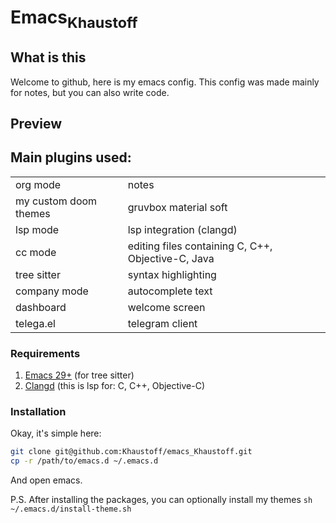 * Emacs_Khaustoff

** What is this
Welcome to github, here is my emacs config. This config was made mainly for notes, but you can also write code.

** Preview 
[[./Preview.jpg]]

[[./Code.jpg]]
[[./Telega.jpg]]
** Main plugins used: 
|-----------------------+----------------------------------------------------|
| org mode              | notes                                              |
| my custom doom themes | gruvbox material soft                              |
| lsp mode              | lsp integration (clangd)                           |
| cc mode               | editing files containing C, C++, Objective-C, Java |
| tree sitter           | syntax highlighting                                |
| company mode          | autocomplete text                                  |
| dashboard             | welcome screen                                     |
| telega.el             | telegram client                                    |
|-----------------------+----------------------------------------------------|

*** Requirements
1. [[https://www.gnu.org/software/emacs/][Emacs 29+]] (for tree sitter)
2. [[https://github.com/clangd/clangd][Clangd]] (this is lsp for: C, C++, Objective-C)
   
*** Installation
Okay, it's simple here:
#+begin_src sh
git clone git@github.com:Khaustoff/emacs_Khaustoff.git
cp -r /path/to/emacs.d ~/.emacs.d
#+end_src
And open emacs.

P.S. After installing the packages, you can optionally install my themes ~sh ~/.emacs.d/install-theme.sh~
